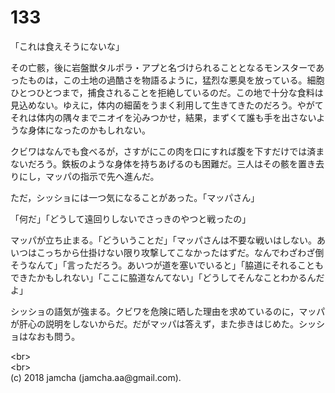 #+OPTIONS: toc:nil
#+OPTIONS: \n:t

* 133

  「これは食えそうにないな」

  その亡骸，後に岩盤獣タルポラ・アプと名づけられることとなるモンスターであったものは，この土地の過酷さを物語るように，猛烈な悪臭を放っている。細胞ひとつひとつまで，捕食されることを拒絶しているのだ。この地で十分な食料は見込めない。ゆえに，体内の細菌をうまく利用して生きてきたのだろう。やがてそれは体内の隅々までニオイを沁みつかせ，結果，まずくて誰も手を出さないような身体になったのかもしれない。

  クビワはなんでも食べるが，さすがにこの肉を口にすれば腹を下すだけでは済まないだろう。鉄板のような身体を持ちあげるのも困難だ。三人はその骸を置き去りにし，マッパの指示で先へ進んだ。

  ただ，シッショには一つ気になることがあった。「マッパさん」

  「何だ」「どうして遠回りしないでさっきのやつと戦ったの」

  マッパが立ち止まる。「どういうことだ」「マッパさんは不要な戦いはしない。あいつはこっちから仕掛けない限り攻撃してこなかったはずだ。なんでわざわざ倒そうなんて」「言っただろう。あいつが道を塞いでいると」「脇道にそれることもできたかもしれない」「ここに脇道なんてない」「どうしてそんなことわかるんだよ」

  シッショの語気が強まる。クビワを危険に晒した理由を求めているのに，マッパが肝心の説明をしないからだ。だがマッパは答えず，また歩きはじめた。シッショはなおも問う。

  <br>
  <br>
  (c) 2018 jamcha (jamcha.aa@gmail.com).

  [[http://creativecommons.org/licenses/by-nc-sa/4.0/deed][file:http://i.creativecommons.org/l/by-nc-sa/4.0/88x31.png]]
